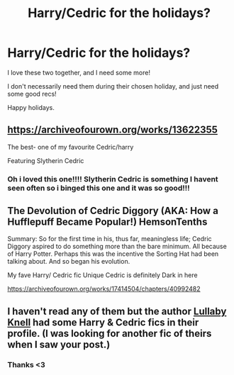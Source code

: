 #+TITLE: Harry/Cedric for the holidays?

* Harry/Cedric for the holidays?
:PROPERTIES:
:Author: HarryPotterIsAmazing
:Score: 5
:DateUnix: 1607660962.0
:DateShort: 2020-Dec-11
:FlairText: Request
:END:
I love these two together, and I need some more!

I don't necessarily need them during their chosen holiday, and just need some good recs!

Happy holidays.


** [[https://archiveofourown.org/works/13622355]]

The best- one of my favourite Cedric/harry

Featuring Slytherin Cedric
:PROPERTIES:
:Author: Southdelhiboi
:Score: 2
:DateUnix: 1607699359.0
:DateShort: 2020-Dec-11
:END:

*** Oh i loved this one!!!! Slytherin Cedric is something I havent seen often so i binged this one and it was so good!!!
:PROPERTIES:
:Author: fandomgirl15
:Score: 1
:DateUnix: 1607716791.0
:DateShort: 2020-Dec-11
:END:


** The Devolution of Cedric Diggory (AKA: How a Hufflepuff Became Popular!) HemsonTenths

Summary: So for the first time in his, thus far, meaningless life; Cedric Diggory aspired to do something more than the bare minimum. All because of Harry Potter. Perhaps this was the incentive the Sorting Hat had been talking about. And so began his evolution.

My fave Harry/ Cedric fic Unique Cedric is definitely Dark in here

[[https://archiveofourown.org/works/17414504/chapters/40992482]]
:PROPERTIES:
:Author: gertrude-robinson
:Score: 1
:DateUnix: 1607690102.0
:DateShort: 2020-Dec-11
:END:


** I haven't read any of them but the author [[https://archiveofourown.org/users/LullabyKnell/pseuds/LullabyKnell/works?fandom_id=136512&page=1][Lullaby Knell]] had some Harry & Cedric fics in their profile. (I was looking for another fic of theirs when I saw your post.)
:PROPERTIES:
:Author: Termsndconditions
:Score: 1
:DateUnix: 1607695337.0
:DateShort: 2020-Dec-11
:END:

*** Thanks <3
:PROPERTIES:
:Author: HarryPotterIsAmazing
:Score: 1
:DateUnix: 1607711616.0
:DateShort: 2020-Dec-11
:END:
